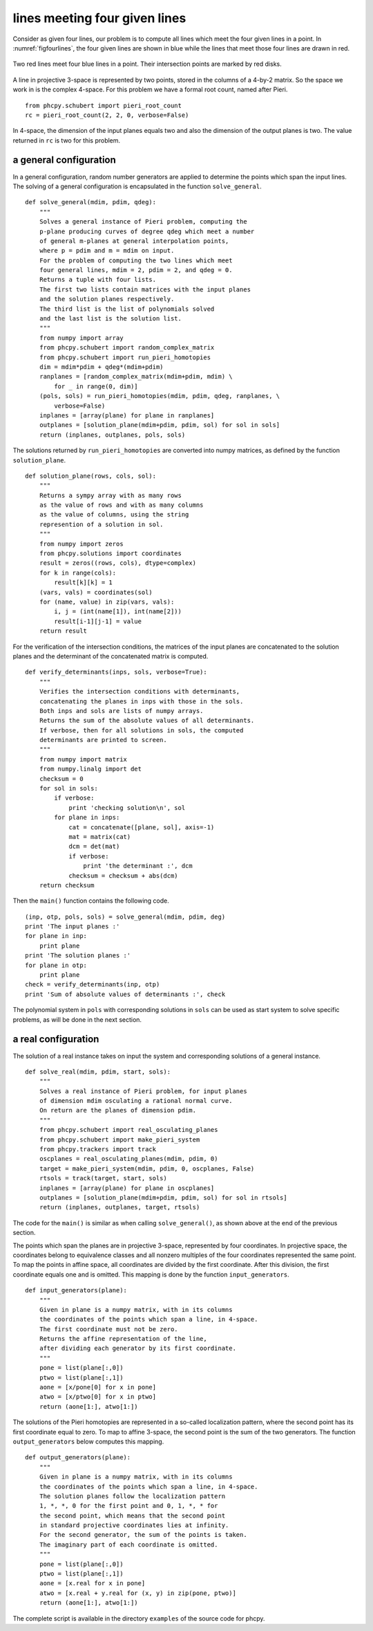 lines meeting four given lines
==============================

Consider as given four lines, our problem is to compute all
lines which meet the four given lines in a point.
In :numref:`figfourlines`, the four given lines are shown in blue
while the lines that meet those four lines are drawn in red.

.. _figfourlines:

.. figure:: ./figfourlines.png
    :align: center

    Two red lines meet four blue lines in a point.
    Their intersection points are marked by red disks.

A line in projective 3-space is represented by two points,
stored in the columns of a 4-by-2 matrix.
So the space we work in is the complex 4-space.
For this problem we have a formal root count,
named after Pieri.

::

   from phcpy.schubert import pieri_root_count
   rc = pieri_root_count(2, 2, 0, verbose=False)

In 4-space, the dimension of the input planes equals two
and also the dimension of the output planes is two.
The value returned in ``rc`` is two for this problem.

a general configuration
-----------------------

In a general configuration, random number generators are applied
to determine the points which span the input lines.
The solving of a general configuration is encapsulated in the
function ``solve_general``.

::

   def solve_general(mdim, pdim, qdeg):
       """
       Solves a general instance of Pieri problem, computing the
       p-plane producing curves of degree qdeg which meet a number
       of general m-planes at general interpolation points,
       where p = pdim and m = mdim on input.
       For the problem of computing the two lines which meet
       four general lines, mdim = 2, pdim = 2, and qdeg = 0.
       Returns a tuple with four lists.
       The first two lists contain matrices with the input planes
       and the solution planes respectively.
       The third list is the list of polynomials solved
       and the last list is the solution list.
       """
       from numpy import array
       from phcpy.schubert import random_complex_matrix
       from phcpy.schubert import run_pieri_homotopies
       dim = mdim*pdim + qdeg*(mdim+pdim)
       ranplanes = [random_complex_matrix(mdim+pdim, mdim) \
           for _ in range(0, dim)]
       (pols, sols) = run_pieri_homotopies(mdim, pdim, qdeg, ranplanes, \
           verbose=False)
       inplanes = [array(plane) for plane in ranplanes]
       outplanes = [solution_plane(mdim+pdim, pdim, sol) for sol in sols]
       return (inplanes, outplanes, pols, sols)

The solutions returned by ``run_pieri_homotopies`` are converted into
numpy matrices, as defined by the function ``solution_plane``.

::

   def solution_plane(rows, cols, sol):
       """
       Returns a sympy array with as many rows
       as the value of rows and with as many columns
       as the value of columns, using the string
       represention of a solution in sol.
       """
       from numpy import zeros
       from phcpy.solutions import coordinates
       result = zeros((rows, cols), dtype=complex)
       for k in range(cols):
           result[k][k] = 1
       (vars, vals) = coordinates(sol)
       for (name, value) in zip(vars, vals):
           i, j = (int(name[1]), int(name[2]))
           result[i-1][j-1] = value
       return result

For the verification of the intersection conditions,
the matrices of the input planes are concatenated to the solution planes
and the determinant of the concatenated matrix is computed.

::

   def verify_determinants(inps, sols, verbose=True):
       """
       Verifies the intersection conditions with determinants,
       concatenating the planes in inps with those in the sols.
       Both inps and sols are lists of numpy arrays.
       Returns the sum of the absolute values of all determinants.
       If verbose, then for all solutions in sols, the computed
       determinants are printed to screen.
       """
       from numpy import matrix
       from numpy.linalg import det
       checksum = 0
       for sol in sols:
           if verbose:
               print 'checking solution\n', sol
           for plane in inps:
               cat = concatenate([plane, sol], axis=-1)
               mat = matrix(cat)
               dcm = det(mat)
               if verbose:
                   print 'the determinant :', dcm
               checksum = checksum + abs(dcm)
       return checksum

Then the ``main()`` function contains the following code.

::

   (inp, otp, pols, sols) = solve_general(mdim, pdim, deg)
   print 'The input planes :'
   for plane in inp:
       print plane
   print 'The solution planes :'
   for plane in otp:
       print plane
   check = verify_determinants(inp, otp)
   print 'Sum of absolute values of determinants :', check

The polynomial system in ``pols`` with corresponding solutions
in ``sols`` can be used as start system to solve specific problems,
as will be done in the next section.

a real configuration
--------------------

The solution of a real instance takes on input the system
and corresponding solutions of a general instance.

::

   def solve_real(mdim, pdim, start, sols):
       """
       Solves a real instance of Pieri problem, for input planes
       of dimension mdim osculating a rational normal curve.
       On return are the planes of dimension pdim.
       """
       from phcpy.schubert import real_osculating_planes
       from phcpy.schubert import make_pieri_system
       from phcpy.trackers import track
       oscplanes = real_osculating_planes(mdim, pdim, 0)
       target = make_pieri_system(mdim, pdim, 0, oscplanes, False)
       rtsols = track(target, start, sols)
       inplanes = [array(plane) for plane in oscplanes]
       outplanes = [solution_plane(mdim+pdim, pdim, sol) for sol in rtsols]
       return (inplanes, outplanes, target, rtsols)

The code for the ``main()`` is similar as when calling
``solve_general()``, as shown above at the end of the previous section.

The points which span the planes are in projective 3-space,
represented by four coordinates.  
In projective space, the coordinates belong to equivalence classes
and all nonzero multiples of the four coordinates represented the
same point.  To map the points in affine space, 
all coordinates are divided by the first coordinate.
After this division, the first coordinate equals one and is omitted.
This mapping is done by the function ``input_generators``.

::

   def input_generators(plane):
       """
       Given in plane is a numpy matrix, with in its columns
       the coordinates of the points which span a line, in 4-space.
       The first coordinate must not be zero.
       Returns the affine representation of the line,
       after dividing each generator by its first coordinate.
       """
       pone = list(plane[:,0])
       ptwo = list(plane[:,1])
       aone = [x/pone[0] for x in pone]
       atwo = [x/ptwo[0] for x in ptwo]
       return (aone[1:], atwo[1:])

The solutions of the Pieri homotopies are represented in a so-called
localization pattern, where the second point has its first coordinate
equal to zero.  To map to affine 3-space, the second point is the sum
of the two generators.  The function ``output_generators`` below
computes this mapping.

::

   def output_generators(plane):
       """
       Given in plane is a numpy matrix, with in its columns
       the coordinates of the points which span a line, in 4-space.
       The solution planes follow the localization pattern
       1, *, *, 0 for the first point and 0, 1, *, * for
       the second point, which means that the second point
       in standard projective coordinates lies at infinity.
       For the second generator, the sum of the points is taken.
       The imaginary part of each coordinate is omitted.
       """
       pone = list(plane[:,0])
       ptwo = list(plane[:,1])
       aone = [x.real for x in pone]
       atwo = [x.real + y.real for (x, y) in zip(pone, ptwo)]
       return (aone[1:], atwo[1:])

The complete script is available in the directory ``examples``
of the source code for phcpy.
